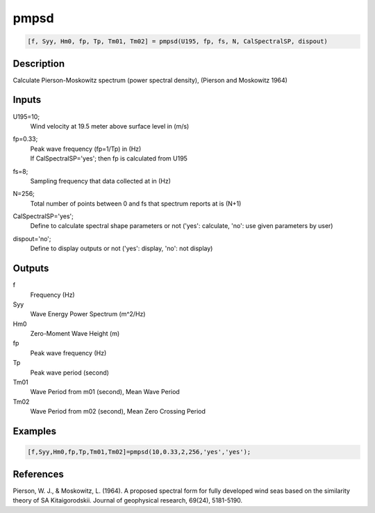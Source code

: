 .. ++++++++++++++++++++++++++++++++YA LATIF++++++++++++++++++++++++++++++++++
.. +                                                                        +
.. + ScientiMate                                                            +
.. + Earth-Science Data Analysis Library                                    +
.. +                                                                        +
.. + Developed by: Arash Karimpour                                          +
.. + Contact     : www.arashkarimpour.com                                   +
.. + Developed/Updated (yyyy-mm-dd): 2017-08-01                             +
.. +                                                                        +
.. ++++++++++++++++++++++++++++++++++++++++++++++++++++++++++++++++++++++++++

pmpsd
=====

.. code:: MATLAB

    [f, Syy, Hm0, fp, Tp, Tm01, Tm02] = pmpsd(U195, fp, fs, N, CalSpectralSP, dispout)

Description
-----------

Calculate Pierson-Moskowitz spectrum (power spectral density), (Pierson and Moskowitz 1964) 

Inputs
------

U195=10;
    Wind velocity at 19.5 meter above surface level in (m/s)
fp=0.33;
    | Peak wave frequency (fp=1/Tp) in (Hz)
    | If CalSpectralSP='yes'; then fp is calculated from U195
fs=8;
    Sampling frequency that data collected at in (Hz)
N=256;
    Total number of points between 0 and fs that spectrum reports at is (N+1)
CalSpectralSP='yes';
    Define to calculate spectral shape parameters or not ('yes': calculate, 'no': use given parameters by user)
dispout='no';
    Define to display outputs or not ('yes': display, 'no': not display)

Outputs
-------

f
    Frequency (Hz)
Syy
    Wave Energy Power Spectrum (m^2/Hz)
Hm0
    Zero-Moment Wave Height (m)
fp
    Peak wave frequency (Hz)
Tp
    Peak wave period (second)
Tm01
    Wave Period from m01 (second), Mean Wave Period
Tm02
    Wave Period from m02 (second), Mean Zero Crossing Period

Examples
--------

.. code:: MATLAB

    [f,Syy,Hm0,fp,Tp,Tm01,Tm02]=pmpsd(10,0.33,2,256,'yes','yes');

References
----------

Pierson, W. J., & Moskowitz, L. (1964). 
A proposed spectral form for fully developed wind seas based on the similarity theory of SA Kitaigorodskii. 
Journal of geophysical research, 69(24), 5181-5190.

.. License & Disclaimer
.. --------------------
..
.. Copyright (c) 2020 Arash Karimpour
..
.. http://www.arashkarimpour.com
..
.. THE SOFTWARE IS PROVIDED "AS IS", WITHOUT WARRANTY OF ANY KIND, EXPRESS OR
.. IMPLIED, INCLUDING BUT NOT LIMITED TO THE WARRANTIES OF MERCHANTABILITY,
.. FITNESS FOR A PARTICULAR PURPOSE AND NONINFRINGEMENT. IN NO EVENT SHALL THE
.. AUTHORS OR COPYRIGHT HOLDERS BE LIABLE FOR ANY CLAIM, DAMAGES OR OTHER
.. LIABILITY, WHETHER IN AN ACTION OF CONTRACT, TORT OR OTHERWISE, ARISING FROM,
.. OUT OF OR IN CONNECTION WITH THE SOFTWARE OR THE USE OR OTHER DEALINGS IN THE
.. SOFTWARE.
